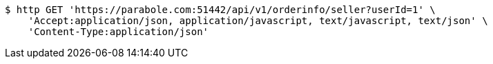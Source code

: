 [source,bash]
----
$ http GET 'https://parabole.com:51442/api/v1/orderinfo/seller?userId=1' \
    'Accept:application/json, application/javascript, text/javascript, text/json' \
    'Content-Type:application/json'
----